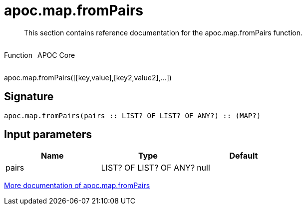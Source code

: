 ////
This file is generated by DocsTest, so don't change it!
////

= apoc.map.fromPairs
:description: This section contains reference documentation for the apoc.map.fromPairs function.

[abstract]
--
{description}
--

++++
<div style='display:flex'>
<div class='paragraph type function'><p>Function</p></div>
<div class='paragraph release core' style='margin-left:10px;'><p>APOC Core</p></div>
</div>
++++

apoc.map.fromPairs([[key,value],[key2,value2],...])

== Signature

[source]
----
apoc.map.fromPairs(pairs :: LIST? OF LIST? OF ANY?) :: (MAP?)
----

== Input parameters
[.procedures, opts=header]
|===
| Name | Type | Default 
|pairs|LIST? OF LIST? OF ANY?|null
|===

xref::data-structures/map-functions.adoc[More documentation of apoc.map.fromPairs,role=more information]


